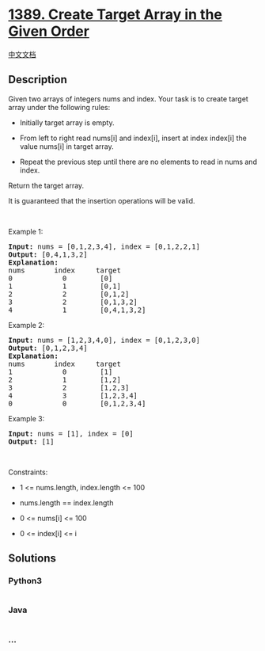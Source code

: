 * [[https://leetcode.com/problems/create-target-array-in-the-given-order][1389.
Create Target Array in the Given Order]]
  :PROPERTIES:
  :CUSTOM_ID: create-target-array-in-the-given-order
  :END:
[[./solution/1300-1399/1389.Create Target Array in the Given Order/README.org][中文文档]]

** Description
   :PROPERTIES:
   :CUSTOM_ID: description
   :END:

#+begin_html
  <p>
#+end_html

Given two arrays of integers nums and index. Your task is to create
target array under the following rules:

#+begin_html
  </p>
#+end_html

#+begin_html
  <ul>
#+end_html

#+begin_html
  <li>
#+end_html

Initially target array is empty.

#+begin_html
  </li>
#+end_html

#+begin_html
  <li>
#+end_html

From left to right read nums[i] and index[i], insert at index
index[i] the value nums[i] in target array.

#+begin_html
  </li>
#+end_html

#+begin_html
  <li>
#+end_html

Repeat the previous step until there are no elements to read in nums and
index.

#+begin_html
  </li>
#+end_html

#+begin_html
  </ul>
#+end_html

#+begin_html
  <p>
#+end_html

Return the target array.

#+begin_html
  </p>
#+end_html

#+begin_html
  <p>
#+end_html

It is guaranteed that the insertion operations will be valid.

#+begin_html
  </p>
#+end_html

#+begin_html
  <p>
#+end_html

 

#+begin_html
  </p>
#+end_html

#+begin_html
  <p>
#+end_html

Example 1:

#+begin_html
  </p>
#+end_html

#+begin_html
  <pre>
  <strong>Input:</strong> nums = [0,1,2,3,4], index = [0,1,2,2,1]
  <strong>Output:</strong> [0,4,1,3,2]
  <strong>Explanation:</strong>
  nums       index     target
  0            0        [0]
  1            1        [0,1]
  2            2        [0,1,2]
  3            2        [0,1,3,2]
  4            1        [0,4,1,3,2]
  </pre>
#+end_html

#+begin_html
  <p>
#+end_html

Example 2:

#+begin_html
  </p>
#+end_html

#+begin_html
  <pre>
  <strong>Input:</strong> nums = [1,2,3,4,0], index = [0,1,2,3,0]
  <strong>Output:</strong> [0,1,2,3,4]
  <strong>Explanation:</strong>
  nums       index     target
  1            0        [1]
  2            1        [1,2]
  3            2        [1,2,3]
  4            3        [1,2,3,4]
  0            0        [0,1,2,3,4]
  </pre>
#+end_html

#+begin_html
  <p>
#+end_html

Example 3:

#+begin_html
  </p>
#+end_html

#+begin_html
  <pre>
  <strong>Input:</strong> nums = [1], index = [0]
  <strong>Output:</strong> [1]
  </pre>
#+end_html

#+begin_html
  <p>
#+end_html

 

#+begin_html
  </p>
#+end_html

#+begin_html
  <p>
#+end_html

Constraints:

#+begin_html
  </p>
#+end_html

#+begin_html
  <ul>
#+end_html

#+begin_html
  <li>
#+end_html

1 <= nums.length, index.length <= 100

#+begin_html
  </li>
#+end_html

#+begin_html
  <li>
#+end_html

nums.length == index.length

#+begin_html
  </li>
#+end_html

#+begin_html
  <li>
#+end_html

0 <= nums[i] <= 100

#+begin_html
  </li>
#+end_html

#+begin_html
  <li>
#+end_html

0 <= index[i] <= i

#+begin_html
  </li>
#+end_html

#+begin_html
  </ul>
#+end_html

** Solutions
   :PROPERTIES:
   :CUSTOM_ID: solutions
   :END:

#+begin_html
  <!-- tabs:start -->
#+end_html

*** *Python3*
    :PROPERTIES:
    :CUSTOM_ID: python3
    :END:
#+begin_src python
#+end_src

*** *Java*
    :PROPERTIES:
    :CUSTOM_ID: java
    :END:
#+begin_src java
#+end_src

*** *...*
    :PROPERTIES:
    :CUSTOM_ID: section
    :END:
#+begin_example
#+end_example

#+begin_html
  <!-- tabs:end -->
#+end_html
